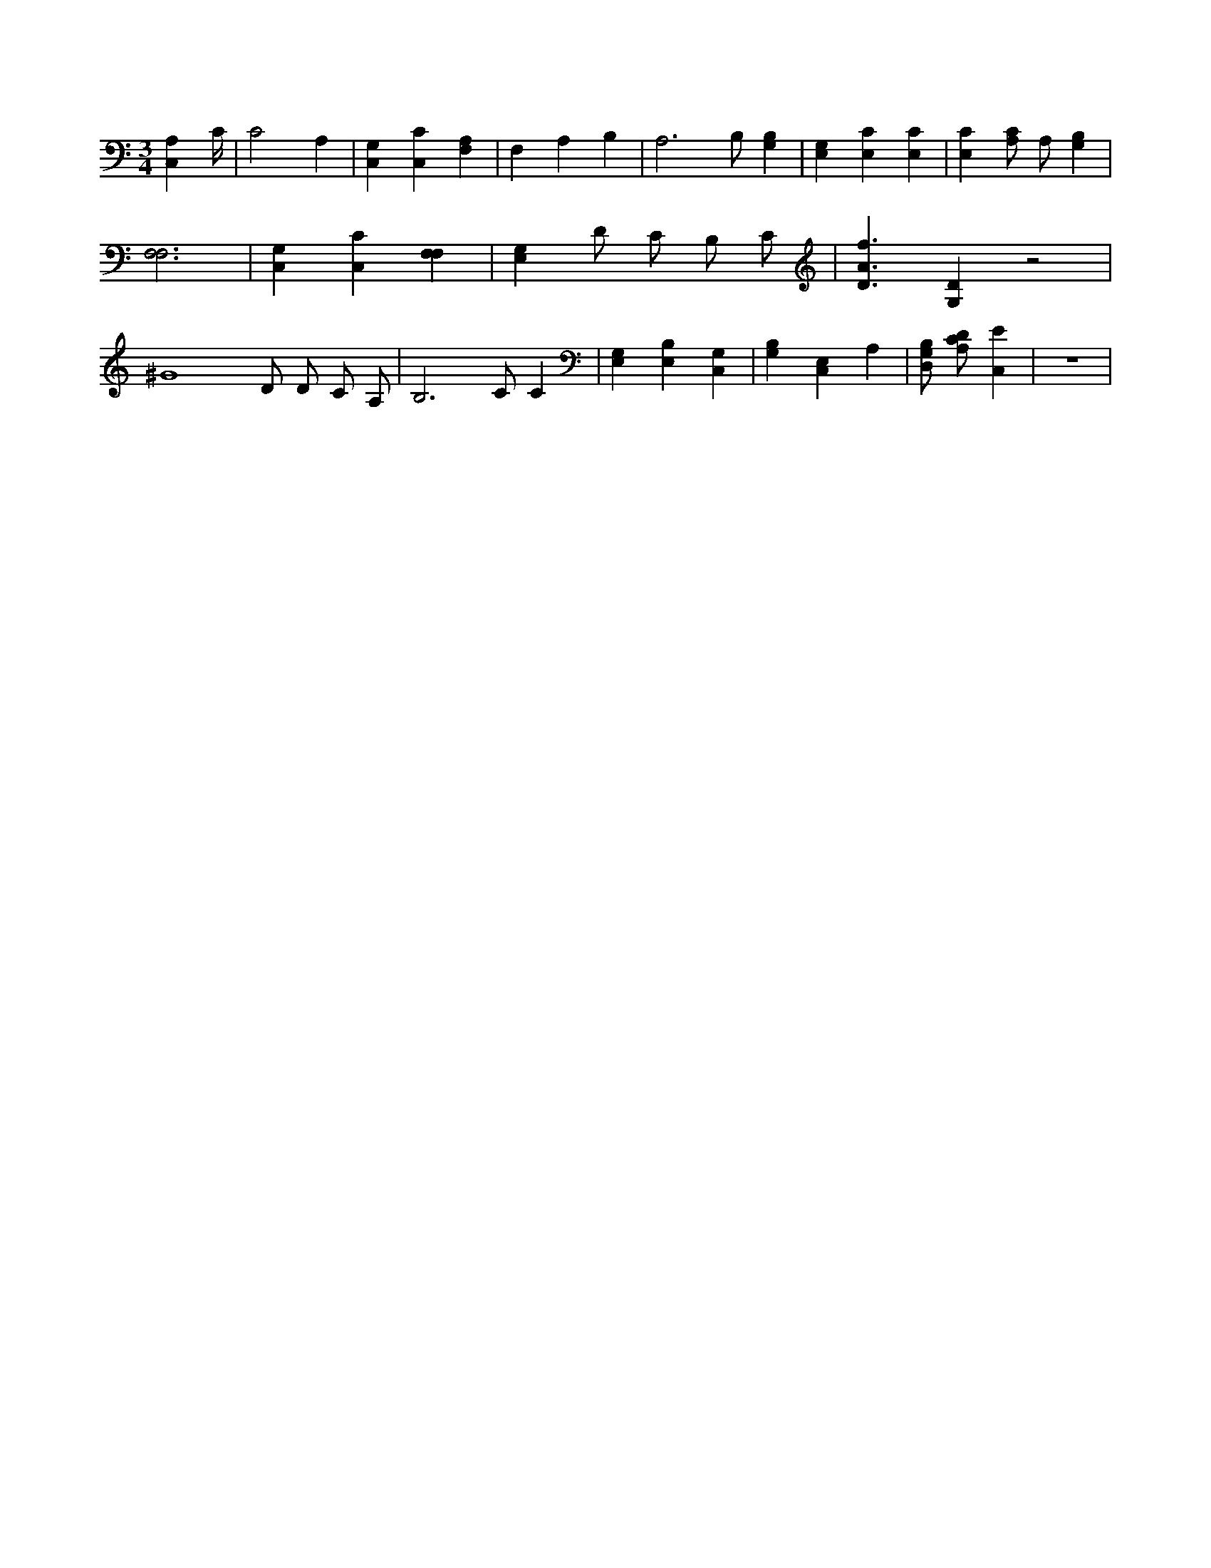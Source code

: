 X:648
L:1/4
M:3/4
K:CMaj
[A,C,] C/4 | C2 A, | [C,G,] [C,C] [F,A,] | F, A, B, | A,3 /2 B,/2 [G,B,] | [E,G,] [E,C] [E,C] | [E,C] [A,/2C/2] A,/2 [G,B,] | [F,3F,3] | [C,G,] [C,C] [F,F,] | [E,G,] D/2 C/2 B,/2 C/2 | [D3/2A3/2f3/2] [G,D] z2 | ^G4 D/2 D/2 C/2 A,/2 | B,3 /2 C/2 C | [E,G,] [E,B,] [C,G,] | [G,B,] [C,E,] A, | [D,/2G,/2B,/2] [A,/2C/2D/2] [C,E] | z3 |
